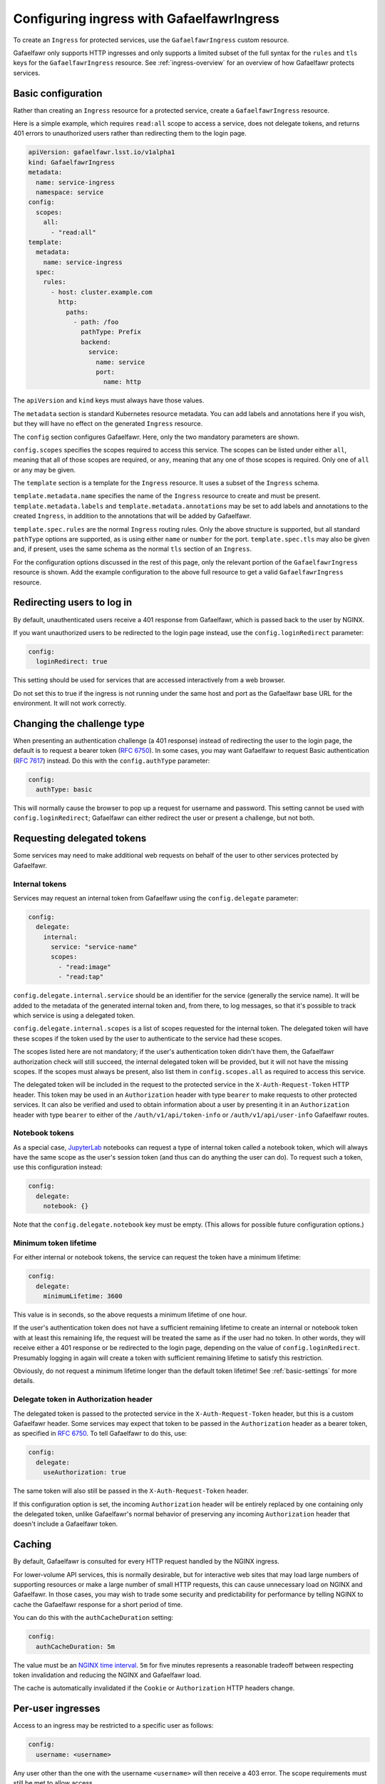 .. _ingress:

##########################################
Configuring ingress with GafaelfawrIngress
##########################################

To create an ``Ingress`` for protected services, use the ``GafaelfawrIngress`` custom resource.

Gafaelfawr only supports HTTP ingresses and only supports a limited subset of the full syntax for the ``rules`` and ``tls`` keys for the ``GafaelfawrIngress`` resource.
See :ref:`ingress-overview` for an overview of how Gafaelfawr protects services.

Basic configuration
===================

Rather than creating an ``Ingress`` resource for a protected service, create a ``GafaelfawrIngress`` resource.

Here is a simple example, which requires ``read:all`` scope to access a service, does not delegate tokens, and returns 401 errors to unauthorized users rather than redirecting them to the login page.

.. code-block:: yaml

   apiVersion: gafaelfawr.lsst.io/v1alpha1
   kind: GafaelfawrIngress
   metadata:
     name: service-ingress
     namespace: service
   config:
     scopes:
       all:
         - "read:all"
   template:
     metadata:
       name: service-ingress
     spec:
       rules:
         - host: cluster.example.com
           http:
             paths:
               - path: /foo
                 pathType: Prefix
                 backend:
                   service:
                     name: service
                     port:
                       name: http

The ``apiVersion`` and ``kind`` keys must always have those values.

The ``metadata`` section is standard Kubernetes resource metadata.
You can add labels and annotations here if you wish, but they will have no effect on the generated ``Ingress`` resource.

The ``config`` section configures Gafaelfawr.
Here, only the two mandatory parameters are shown.

``config.scopes`` specifies the scopes required to access this service.
The scopes can be listed under either ``all``, meaning that all of those scopes are required, or ``any``, meaning that any one of those scopes is required.
Only one of ``all`` or ``any`` may be given.

The ``template`` section is a template for the ``Ingress`` resource.
It uses a subset of the ``Ingress`` schema.

``template.metadata.name`` specifies the name of the ``Ingress`` resource to create and must be present.
``template.metadata.labels`` and ``template.metadata.annotations`` may be set to add labels and annotations to the created ``Ingress``, in addition to the annotations that will be added by Gafaelfawr.

``template.spec.rules`` are the normal ``Ingress`` routing rules.
Only the above structure is supported, but all standard ``pathType`` options are supported, as is using either ``name`` or ``number`` for the port.
``template.spec.tls`` may also be given and, if present, uses the same schema as the normal ``tls`` section of an ``Ingress``.

For the configuration options discussed in the rest of this page, only the relevant portion of the ``GafaelfawrIngress`` resource is shown.
Add the example configuration to the above full resource to get a valid ``GafaelfawrIngress`` resource.

.. _login-redirect:

Redirecting users to log in
===========================

By default, unauthenticated users receive a 401 response from Gafaelfawr, which is passed back to the user by NGINX.

If you want unauthorized users to be redirected to the login page instead, use the ``config.loginRedirect`` parameter:

.. code-block:: yaml

   config:
     loginRedirect: true

This setting should be used for services that are accessed interactively from a web browser.

Do not set this to true if the ingress is not running under the same host and port as the Gafaelfawr base URL for the environment.
It will not work correctly.

Changing the challenge type
===========================

When presenting an authentication challenge (a 401 response) instead of redirecting the user to the login page, the default is to request a bearer token (:rfc:`6750`).
In some cases, you may want Gafaelfawr to request Basic authentication (:rfc:`7617`) instead.
Do this with the ``config.authType`` parameter:

.. code-block:: yaml

   config:
     authType: basic

This will normally cause the browser to pop up a request for username and password.
This setting cannot be used with ``config.loginRedirect``; Gafaelfawr can either redirect the user or present a challenge, but not both.

.. _delegated-tokens:

Requesting delegated tokens
===========================

Some services may need to make additional web requests on behalf of the user to other services protected by Gafaelfawr.

Internal tokens
---------------

Services may request an internal token from Gafaelfawr using the ``config.delegate`` parameter:

.. code-block:: yaml

   config:
     delegate:
       internal:
         service: "service-name"
         scopes:
           - "read:image"
           - "read:tap"

``config.delegate.internal.service`` should be an identifier for the service (generally the service name).
It will be added to the metadata of the generated internal token and, from there, to log messages, so that it's possible to track which service is using a delegated token.

``config.delegate.internal.scopes`` is a list of scopes requested for the internal token.
The delegated token will have these scopes if the token used by the user to authenticate to the service had these scopes.

The scopes listed here are not mandatory; if the user's authentication token didn't have them, the Gafaelfawr authorization check will still succeed, the internal delegated token will be provided, but it will not have the missing scopes.
If the scopes must always be present, also list them in ``config.scopes.all`` as required to access this service.

The delegated token will be included in the request to the protected service in the ``X-Auth-Request-Token`` HTTP header.
This token may be used in an ``Authorization`` header with type ``bearer`` to make requests to other protected services.
It can also be verified and used to obtain information about a user by presenting it in an ``Authorization`` header with type ``bearer`` to either of the ``/auth/v1/api/token-info`` or ``/auth/v1/api/user-info`` Gafaelfawr routes.

Notebook tokens
---------------

As a special case, JupyterLab_ notebooks can request a type of internal token called a notebook token, which will always have the same scope as the user's session token (and thus can do anything the user can do).
To request such a token, use this configuration instead:

.. code-block:: yaml

   config:
     delegate:
       notebook: {}

Note that the ``config.delegate.notebook`` key must be empty.
(This allows for possible future configuration options.)

.. _JupyterLab: https://jupyter.org/

Minimum token lifetime
----------------------

For either internal or notebook tokens, the service can request the token have a minimum lifetime:

.. code-block:: yaml

   config:
     delegate:
       minimumLifetime: 3600

This value is in seconds, so the above requests a minimum lifetime of one hour.

If the user's authentication token does not have a sufficient remaining lifetime to create an internal or notebook token with at least this remaining life, the request will be treated the same as if the user had no token.
In other words, they will receive either a 401 response or be redirected to the login page, depending on the value of ``config.loginRedirect``.
Presumably logging in again will create a token with sufficient remaining lifetime to satisfy this restriction.

Obviously, do not request a minimum lifetime longer than the default token lifetime!
See :ref:`basic-settings` for more details.

.. _delegate-authorization:

Delegate token in Authorization header
--------------------------------------

The delegated token is passed to the protected service in the ``X-Auth-Request-Token`` header, but this is a custom Gafaelfawr header.
Some services may expect that token to be passed in the ``Authorization`` header as a bearer token, as specified in :rfc:`6750`.
To tell Gafaelfawr to do this, use:

.. code-block:: yaml

   config:
     delegate:
       useAuthorization: true

The same token will also still be passed in the ``X-Auth-Request-Token`` header.

If this configuration option is set, the incoming ``Authorization`` header will be entirely replaced by one containing only the delegated token, unlike Gafaelfawr's normal behavior of preserving any incoming ``Authorization`` header that doesn't include a Gafaelfawr token.

Caching
========

By default, Gafaelfawr is consulted for every HTTP request handled by the NGINX ingress.

For lower-volume API services, this is normally desirable, but for interactive web sites that may load large numbers of supporting resources or make a large number of small HTTP requests, this can cause unnecessary load on NGINX and Gafaelfawr.
In those cases, you may wish to trade some security and predictability for performance by telling NGINX to cache the Gafaelfawr response for a short period of time.

You can do this with the ``authCacheDuration`` setting:

.. code-block:: yaml

   config:
     authCacheDuration: 5m

The value must be an `NGINX time interval <https://nginx.org/en/docs/syntax.html>`__.
``5m`` for five minutes represents a reasonable tradeoff between respecting token invalidation and reducing the NGINX and Gafaelfawr load.

The cache is automatically invalidated if the ``Cookie`` or ``Authorization`` HTTP headers change.

Per-user ingresses
==================

Access to an ingress may be restricted to a specific user as follows:

.. code-block:: yaml

   config:
     username: <username>

Any user other than the one with the username ``<username>`` will then receive a 403 error.
The scope requirements must still be met to allow access.

.. _anonymous:

Anonymous ingresses
===================

An anonymous ingress (one that doesn't require authentication and performs no authorization checks) can be configured using ``GafaelfawrIngress`` as follows:

.. code-block:: yaml

   config:
     scopes:
       anonymous: true

None of the other configuration options are supported in this mode.

The reason to use this configuration over simply writing an ``Ingress`` resource directly is that Gafaelfawr will still be invoked to strip Gafaelfawr tokens and secrets from the request before it is passed to the underlying service.
This prevents credential leakage to anonymous services.
See :ref:`header-filtering` for more details.

.. _auth-headers:

Request headers
===============

The following headers will be added by Gafaelfawr to the incoming request before it is sent to the protected service.

``X-Auth-Request-Email``
    The email address of the authenticated user, if available.

``X-Auth-Request-User``
    The username of the authenticated user.

In addition, if a delegated token was requested, it will be sent in the ``X-Auth-Request-Token`` HTTP header as discussed in :ref:`delegated-tokens`.
If token delegation via the ``Authorization`` header is requested (see :ref:`delegate-authorization`), the delegated token will also be sent in an ``Authorization`` header with type ``bearer``.

HTTP headers starting with ``X-Auth-Request-*`` are reserved for Gafaelfawr.
More headers may be added in the future.

As discussed in :ref:`header-filtering`, Gafaelfawr also modifies the ``Authorization`` and ``Cookie`` headers to hide Gafaelfawr's own tokens and cookies.
This should be invisible to the protected application, and it can still set and receive its own cookies.
